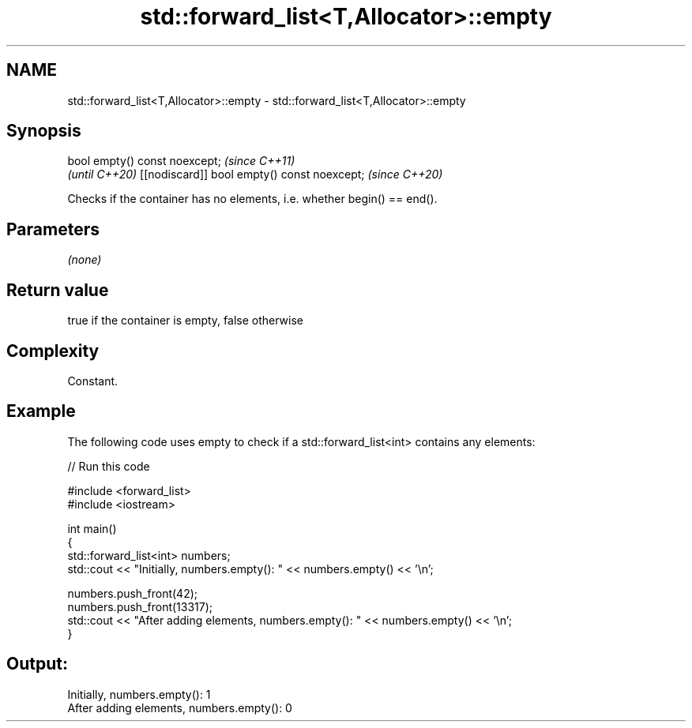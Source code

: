 .TH std::forward_list<T,Allocator>::empty 3 "2020.03.24" "http://cppreference.com" "C++ Standard Libary"
.SH NAME
std::forward_list<T,Allocator>::empty \- std::forward_list<T,Allocator>::empty

.SH Synopsis

bool empty() const noexcept;                \fI(since C++11)\fP
                                            \fI(until C++20)\fP
[[nodiscard]] bool empty() const noexcept;  \fI(since C++20)\fP

Checks if the container has no elements, i.e. whether begin() == end().

.SH Parameters

\fI(none)\fP

.SH Return value

true if the container is empty, false otherwise

.SH Complexity

Constant.

.SH Example

The following code uses empty to check if a std::forward_list<int> contains any elements:

// Run this code

  #include <forward_list>
  #include <iostream>

  int main()
  {
      std::forward_list<int> numbers;
      std::cout << "Initially, numbers.empty(): " << numbers.empty() << '\\n';

      numbers.push_front(42);
      numbers.push_front(13317);
      std::cout << "After adding elements, numbers.empty(): " << numbers.empty() << '\\n';
  }

.SH Output:

  Initially, numbers.empty(): 1
  After adding elements, numbers.empty(): 0




